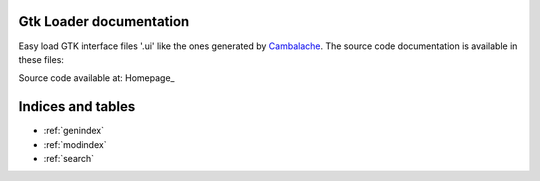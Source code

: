 Gtk Loader documentation
========================

Easy load GTK interface files '.ui' like the ones generated by `Cambalache <https://gitlab.gnome.org/jpu/cambalache>`_.
The source code documentation is available in these files:

.. autosummary::
   :toctree: _rst_stubs
   :recursive:

   src.gtk_simple_loader
   examples
   test

Source code available at: Homepage_


Indices and tables
==================

* :ref:`genindex`
* :ref:`modindex`
* :ref:`search`


.. vi: tabstop=3 softtabstop=3 shiftwidth=3
